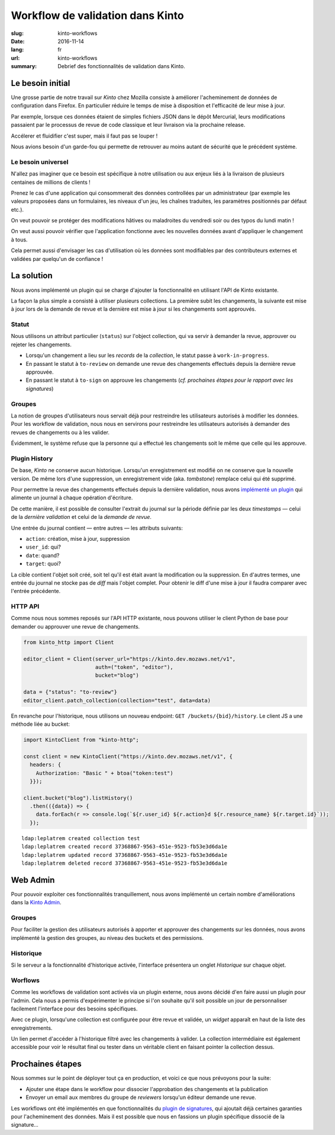 Workflow de validation dans Kinto
#################################

:slug: kinto-workflows
:date: 2016-11-14
:lang: fr
:url: kinto-workflows
:summary:
    Debrief des fonctionnalités de validation dans Kinto.


Le besoin initial
=================

Une grosse partie de notre travail sur *Kinto* chez Mozilla consiste à améliorer
l'acheminement de données de configuration dans Firefox. En particulier réduire
le temps de mise à disposition et l'efficacité de leur mise à jour.

Par exemple, lorsque ces données étaient de simples fichiers JSON dans le dépôt Mercurial, leurs
modifications passaient par le processus de revue de code classique et leur livraison
via la prochaine release.

Accélerer et fluidifier c'est super, mais il faut pas se louper !

Nous avions besoin d'un garde-fou qui permette de retrouver au moins autant de
sécurité que le précédent système.

.. image:: {filename}/images/unsafe-conditions.jpg
    :alt: CC-BY-SA Kurt Bauschardt
    :width: 100%
    :align: center


Le besoin universel
-------------------

N'allez pas imaginer que ce besoin est spécifique à notre utilisation ou aux enjeux
liés à la livraison de plusieurs centaines de millions de clients !

Prenez le cas d'une application qui consommerait des données controllées
par un administrateur (par exemple les valeurs proposées dans un formulaires, les
niveaux d'un jeu, les chaînes traduites, les paramètres positionnés par défaut etc.).

On veut pouvoir se protéger des modifications hâtives ou maladroites du vendredi soir
ou des typos du lundi matin !

On veut aussi pouvoir vérifier que l'application fonctionne avec les nouvelles
données avant d'appliquer le changement à tous.

Cela permet aussi d'envisager les cas d'utilisation où les données sont modifiables
par des contributeurs externes et validées par quelqu'un de confiance !

.. image:: {filename}/images/approve-shipment.jpg
    :alt: CC-NC-ND WorldFish
    :width: 100%
    :align: center


La solution
===========

Nous avons implémenté un plugin qui se charge d'ajouter la fonctionnalité en utilisant
l'API de Kinto existante.

La façon la plus simple a consisté à utiliser plusieurs collections. La première
subit les changements, la suivante est mise à jour lors de la demande de revue
et la dernière est mise à jour si les changements sont approuvés.


Statut
------

Nous utilisons un attribut particulier (``status``) sur l'object collection,
qui va servir à demander la revue, approuver ou rejeter les changements.

* Lorsqu'un changement a lieu sur les *records* de la *collection*, le statut
  passe à ``work-in-progress``.
* En passant le statut à ``to-review`` on demande une revue des changements
  effectués depuis la dernière revue approuvée.
* En passant le statut à ``to-sign`` on approuve les changements (*cf. prochaines
  étapes pour le rapport avec les signatures*)


Groupes
-------

La notion de groupes d'utilisateurs nous servait déjà pour restreindre les
utilisateurs autorisés à modifier les données. Pour les workflow de validation,
nous nous en servirons pour restreindre les utilisateurs autorisés à demander
des revues de changements ou à les valider.

Évidemment, le système refuse que la personne qui a effectué les changements soit le
même que celle qui les approuve.


Plugin History
--------------

De base, *Kinto* ne conserve aucun historique. Lorsqu'un enregistrement est modifié
on ne conserve que la nouvelle version. De même lors d'une suppression, un enregistrement
vide (aka. *tombstone*) remplace celui qui été supprimé.

Pour permettre la revue des changements effectués depuis la dernière validation,
nous avons `implémenté un plugin <https://kinto.readthedocs.io/en/latest/api/1.x/history.html>`_
qui alimente un journal à chaque opération d'écriture.

De cette manière, il est possible de consulter l'extrait du journal sur la période
définie par les deux *timestamps* — celui de la *dernière validation* et celui
de la *demande de revue*.

Une entrée du journal contient — entre autres — les attributs suivants:

* ``action``: création, mise à jour, suppression
* ``user_id``: qui?
* ``date``: quand?
* ``target``: quoi?

La cible contient l'objet soit créé, soit tel qu'il est était avant
la modification ou la suppression. En d'autres termes, une entrée du journal
ne stocke pas de *diff* mais l'objet complet. Pour obtenir le diff d'une mise à
jour il faudra comparer avec l'entrée précédente.


HTTP API
--------

Comme nous nous sommes reposés sur l'API HTTP existante, nous pouvons utiliser
le client Python de base pour demander ou approuver une revue de changements.

.. code-block:: python

    from kinto_http import Client

    editor_client = Client(server_url="https://kinto.dev.mozaws.net/v1",
                           auth=("token", "editor"),
                           bucket="blog")

    data = {"status": "to-review"}
    editor_client.patch_collection(collection="test", data=data)


En revanche pour l'historique, nous utilisons un nouveau endpoint: ``GET /buckets/{bid}/history``.
Le client JS a une méthode liée au bucket:

.. code-block:: javascript

    import KintoClient from "kinto-http";

    const client = new KintoClient("https://kinto.dev.mozaws.net/v1", {
      headers: {
        Authorization: "Basic " + btoa("token:test")
      }});

    client.bucket("blog").listHistory()
      .then(({data}) => {
        data.forEach(r => console.log(`${r.user_id} ${r.action}d ${r.resource_name} ${r.target.id}`));
      });

::

    ldap:leplatrem created collection test
    ldap:leplatrem created record 37368867-9563-451e-9523-fb53e3d6da1e
    ldap:leplatrem updated record 37368867-9563-451e-9523-fb53e3d6da1e
    ldap:leplatrem deleted record 37368867-9563-451e-9523-fb53e3d6da1e


Web Admin
=========

Pour pouvoir exploiter ces fonctionnalités tranquillement, nous avons implémenté
un certain nombre d'améliorations dans la `Kinto Admin <https://github.com/Kinto/kinto-admin>`_.

Groupes
-------

Pour faciliter la gestion des utilisateurs autorisés à apporter et approuver des
changements sur les données, nous avons implémenté la gestion des groupes, au
niveau des buckets et des permissions.

.. image:: {filename}/images/kinto-admin-edit-group.png
    :alt: Group members management
    :align: center

.. image:: {filename}/images/kinto-admin-edit-permissions.png
    :alt: Groups in permissions
    :align: center

Historique
----------

Si le serveur a la fonctionnalité d'historique activée, l'interface présentera
un onglet *Historique* sur chaque objet.

.. image:: {filename}/images/kinto-admin-history.png
    :alt: History of objects
    :align: center

Worflows
--------

Comme les workflows de validation sont activés via un plugin externe, nous avons
décidé d'en faire aussi un plugin pour l'admin. Cela nous a permis d'expérimenter
le principe si l'on souhaite qu'il soit possible un jour de personnaliser facilement
l'interface pour des besoins spécifiques.

Avec ce plugin, lorsqu'une collection est configurée pour être revue et validée,
un *widget* apparaît en haut de la liste des enregistrements.

.. image:: {filename}/images/kinto-admin-workflow.png
    :alt: Worflow UI
    :align: center

Un lien permet d'accéder à l'historique filtré avec les changements à valider.
La collection intermédiaire est également accessible pour voir le résultat
final ou tester dans un véritable client en faisant pointer la collection dessus.


Prochaines étapes
=================

Nous sommes sur le point de déployer tout ça en production, et voici ce que nous
prévoyons pour la suite:

* Ajouter une étape dans le workflow pour dissocier l'approbation des changements
  et la publication
* Envoyer un email aux membres du groupe de *reviewers* lorsqu'un éditeur demande
  une revue.

Les workflows ont été implémentés en que fonctionnalités du `plugin de signatures <https://github.com/Kinto/kinto-signer/>`_,
qui ajoutait déjà certaines garanties pour l'acheminement des données. Mais il est
possible que nous en fassions un plugin spécifique dissocié de la signature...
